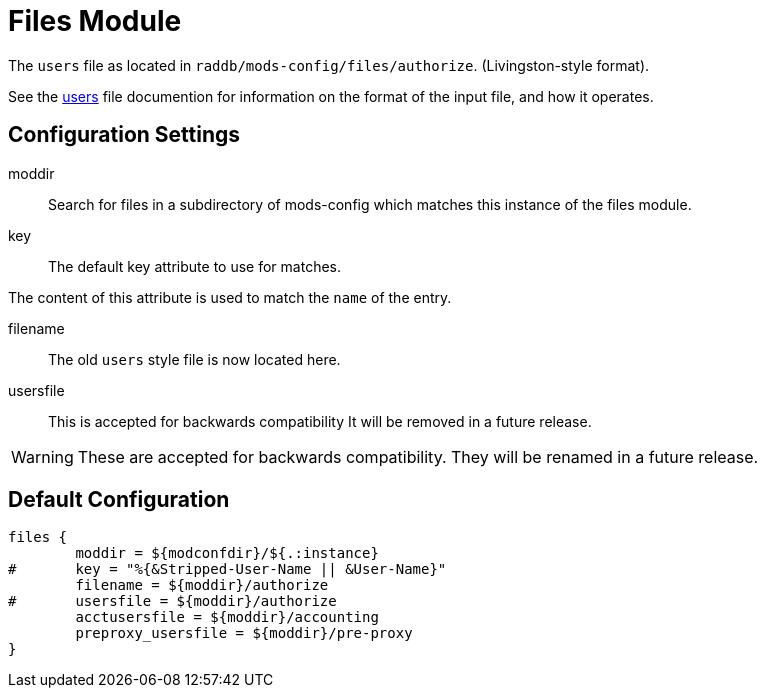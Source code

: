 



= Files Module

The `users` file as located in `raddb/mods-config/files/authorize`. (Livingston-style format).

See the xref:raddb:mods-config/files/users.adoc[users] file documention for information
on the format of the input file, and how it operates.



## Configuration Settings


moddir:: Search for files in a subdirectory of mods-config which
matches this instance of the files module.



key:: The default key attribute to use for matches.

The content of this attribute is used to match the `name` of the entry.



filename:: The old `users` style file is now located here.



usersfile:: This is accepted for backwards compatibility
It will be removed in a future release.



WARNING: These are accepted for backwards compatibility.
They will be renamed in a future release.


== Default Configuration

```
files {
	moddir = ${modconfdir}/${.:instance}
#	key = "%{&Stripped-User-Name || &User-Name}"
	filename = ${moddir}/authorize
#	usersfile = ${moddir}/authorize
	acctusersfile = ${moddir}/accounting
	preproxy_usersfile = ${moddir}/pre-proxy
}
```
